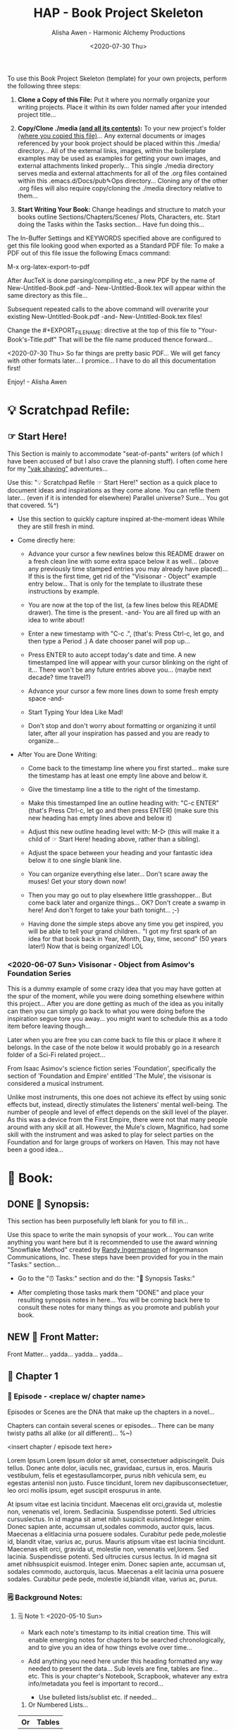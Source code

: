 #+TITLE: HAP - Book Project Skeleton
#+AUTHOR: Alisha Awen - Harmonic Alchemy Productions
#+EMAIL: Siren1@disroot.org
#+DATE: <2020-07-30 Thu>
#+CATEGORY: book-templates
#+STARTUP: overview
#+STARTUP: indent
#+STARTUP: align
#+STARTUP: inlineimages
#+DESCRIPTION: HAP - Bare Bones Skeleton with generic basics already done for.  Great for Authors to use when starting a new book project from scratch...
#+EXPORT_FILE_NAME: New-Untitled-Book.pdf
#+OPTIONS: inline:nil
#+OPTIONS: tasks:nil
#+OPTIONS: tags:nil
#+KEYWORDS:

:README:
To use this Book Project Skeleton (template) for your own projects, perform the following three steps:

1. *Clone a Copy of this File:* Put it where you normally organize your writing projects.  Place it within its own folder named after your intended project title...

2. *Copy/Clone ./media _(and all its contents)_:* To your new project's folder _(where you copied this file)_...  Any external documents or images referenced by your book project should be placed within this ./media/ directory... All of the external links, images, within the boilerplate examples may be used as examples for getting your own images, and external attachments linked properly...  This single ./media directory serves media and external attachments for all of the .org files contained within this .emacs.d/Docs/pub✎Ops directory... Cloning any of the other .org files will also require copy/cloning the ./media directory relative to them...

3. *Start Writing Your Book:*  Change headings and structure to match your books outline Sections/Chapters/Scenes/ Plots, Characters, etc. Start doing the Tasks within the Tasks section... Have fun doing this...

The In-Buffer Settings and KEYWORDS specified above are configured to get this file looking good when exported as a Standard PDF file:  To make a PDF out of this file issue the following Emacs command:

     M-x org-latex-export-to-pdf

After AucTeX is done parsing/compiling etc., a new PDF by the name of New-Untitled-Book.pdf -and- New-Untitled-Book.tex will appear within the same directory as this file...  

Subsequent repeated calls to the above command will overwrite your existing New-Untitled-Book.pdf -and- New-Untitled-Book.tex files! 

Change the #+EXPORT_FILE_NAME: directive at the top of this file to "Your-Book's-Title.pdf" That will be the file name produced thence forward...

<2020-07-30 Thu> So far things are pretty basic PDF... We will get fancy with other formats later... I promice... I have to do all this documentation first!

Enjoy! - Alisha Awen
:END:

* 💡 Scratchpad Refile:
** ☞ Start Here!

:README:
This Section is mainly to accommodate "seat-of-pants" writers (of which I have been accused of but I also crave the planning stuff).  I often come here for my [[https://projects.csail.mit.edu/gsb/old-archive/gsb-archive/gsb2000-02-11.html]["yak shaving"]] adventures...

Use this: "💡 Scratchpad Refile ☞ Start Here!" section as a quick place to document ideas and inspirations as they come alone.  You can refile them later... (even if it is intended for elsewhere) Parallel universe? Sure... You got that covered. %^)

- Use this section to quickly capture inspired at-the-moment ideas While they are still fresh in mind.

- Come directly here:

  + Advance your cursor a few newlines below this README drawer on a fresh clean line with some extra space below it as well... (above any previously time stamped entries you may already have placed)... If this is the first time, get rid of the "Visisonar - Object" example entry below... That is only for the template to illustrate these instructions by example.

  + You are now at the top of the list, (a few lines below this README drawer). The time is the present. -and- You are all fired up with an idea to write about!

  + Enter a new timestamp with "C-c .", (that's: Press Ctrl-c, let go, and then type a Period .)  A date chooser panel will pop up...

  + Press ENTER to auto accept today's date and time.  A new timestamped line will appear with your cursor blinking on the right of it... There won't be any future entries above you... (maybe next decade? time travel?)

  + Advance your cursor a few more lines down to some fresh empty space -and- 

  + Start Typing Your Idea Like Mad! 

  + Don't stop and don't worry about formatting or organizing it until later, after all your inspiration has passed and you are ready to organize...

- After You are Done Writing:

  + Come back to the timestamp line where you first started... make sure the timestamp has at least one empty line above and below it.

  + Give the timestamp line a title to the right of the timestamp.

  + Make this timestamped line an outline heading with: "C-c ENTER" (that's Press Ctrl-c, let go and then press ENTER)
     (make sure this new heading has empty lines above and below it)

  + Adjust this new outline heading level with: M-▷ (this will make it a child of ☞ Start Here! heading above, rather than a sibling).

  + Adjust the space between your heading and your fantastic idea below it to one single blank line.

  + You can organize everything else later...  Don't scare away the muses! Get your story down now!

  + Then you may go out to play elsewhere little grasshopper... But come back later and organize things... OK? Don't create a swamp in here! And don't forget to take your bath tonight... ;-) 

  + Having done the simple steps above any time you get inspired, you will be able to tell your grand children.. "I got my first spark of an idea for that book back in Year, Month, Day, time, second" (50 years later!) Now that is being organized! LOL
:END:

*** <2020-06-07 Sun> Visisonar - Object from Asimov's Foundation Series

:README:
This is a dummy example of some crazy idea that you may have gotten at the spur of the moment, while you were doing something elsewhere within this project...  After you are done getting as much of the idea as you initally can then you can simply go back to what you were doing before the inspiration segue tore you away... you might want to schedule this as a todo item before leaving though...

Later when you are free you can come back to file this or place it where it belongs.  In the case of the note below it would probably go in a research folder of a Sci-Fi related project...
:END:

From Isaac Asimov's science fiction series 'Foundation', specifically the section of 'Foundation and Empire' entitled 'The Mule', the visisonar is considered a musical instrument.

Unlike most instruments, this one does not achieve its effect by using sonic effects but, instead, directly stimulates the listeners' mental well-being. The number of people and level of effect depends on the skill level of the player. As this was a device from the First Empire, there were not that many people around with any skill at all. However, the Mule's clown, Magnifico, had some skill with the instrument and was asked to play for select parties on the Foundation and for large groups of workers on Haven. This may not have been a good idea...
* 📖 Book:
** DONE 📃 Synopsis:
CLOSED: [2020-07-02 Thu 18:11]
:LOGBOOK:
- State "DONE"       from "ACTIVE"     [2020-07-02 Thu 18:11]
:END:

:README:
This section has been purposefully left blank for you to fill in...

Use this space to write the main synopsis of your work... You can write anything you want here but it is recommended to use the award winning "Snowflake Method" created by [[https://www.advancedfictionwriting.com/][Randy Ingermanson]] of Ingermanson Communications, Inc.  These steps have been provided for you in the main "Tasks:" section...

- Go to the "⏰ Tasks:" section and do the: "📃 Synopsis Tasks:"


- After completing those tasks mark them "DONE" and place your resulting synopsis notes in here... You will be coming back here to consult these notes for many things as you promote and publish your book.
:END:
** NEW 📃 Front Matter:

Front Matter... yadda... yadda... yadda...

** 🔖 Chapter 1

*** 📄 Episode - <replace w/ chapter name>
:README:
Episodes or Scenes are the DNA that make up the chapters in a novel...  

Chapters can contain several scenes or episodes... There can be many twisty paths all alike (or all different)... %~)
:END:

# Begin Chapter:

<insert chapter / episode text here>

Lorem Ipsum Lorem Ipsum dolor sit amet, consectetuer adipiscingelit. Duis tellus. Donec ante dolor, iaculis nec, gravidaac, cursus in, eros. Mauris vestibulum, felis et egestasullamcorper, purus nibh vehicula sem, eu egestas antenisl non justo. Fusce tincidunt, lorem nev dapibusconsectetuer, leo orci mollis ipsum, eget suscipit erospurus in ante. 

At ipsum vitae est lacinia tincidunt. Maecenas elit orci,gravida ut, molestie non, venenatis vel, lorem. Sedlacinia. Suspendisse potenti. Sed ultricies cursuslectus. In id magna sit amet nibh suspicit euismod.Integer enim. Donec sapien ante, accumsan ut,sodales commodo, auctor quis, lacus. Maecenas a elitlacinia urna posuere sodales. Curabitur pede pede,molestie id, blandit vitae, varius ac, purus. Mauris atipsum vitae est lacinia tincidunt. Maecenas elit orci, gravida ut, molestie non, venenatis vel,lorem. Sed lacinia. Suspendisse potenti. Sed ultrucies cursus lectus. In id magna sit amet nibhsuspicit euismod. Integer enim. Donec sapien ante, accumsan ut, sodales commodo, auctorquis, lacus. Maecenas a elit lacinia urna posuere sodales. Curabitur pede pede, molestie id,blandit vitae, varius ac, purus.

# End of Chapter:

*** 🗒 Background Notes:

**** 🗒 Note 1: <2020-05-10 Sun>

+ Mark each note's timestamp to its initial creation time. This will enable emerging notes for chapters to be searched chronologically, and to give you an idea of how things evolve over time...

+ Add anything you need here under this heading formatted any way needed to present the data... Sub levels are fine, tables are fine... etc.  This is your chapter's Notebook, Scrapbook, whatever any extra info/metadata you feel is important to record...

  + Use bulleted lists/sublist etc. if needed...

1. Or Numbered Lists...

|----+--------|
| Or | Tables |
|----+--------|
|  1 |    2.3 |
|----+--------|

Do any or all the above to help get the concepts and images of your book clear in mind...

**** 🗒 Note 2: <2020-05-10 Sun>

Each new note needs to get its own heading and initial timestamp...

****** Quid Novi?

Quid Novi? Lorem Ipsum dolor sit amet,consectetur adipisicing elit, sed doeiusmod tempor incididunt ut laboreet dolore magna aliqua. Ut enim adminim veniam, quis nostrudexercitation ullamco laboris nisi utaliquip ex ea commodo consequat.Duis aute irure dolor inreprehenderit in coluptate velit essecillum dolore eu fugiat nulla pariatur.Excepteur sint occaecat cupidatatnon proident, sunt in culpa quiofficia deserunt mollit anim id estlaborum.

**** 🗒 Phasellus orci: <2020-05-10 Sun>

Etiam tempor elit auctor magna. Nullam nibh velit, vestibulum ut, eleifend non, pulvinar eget, enim. Classaptent taciti sociosqu ad litora torquent per conubia nostra, per inceptos hymenaeos. Integer velit mauris, convallis acongue sed, placerat id, odio. Etiam venenatis tortor sed lectus. Nulla non orci. In egestas porttitor quam. Duis nec diameget nibh mattis tempus. Curabitus accumsan pede id odio. Nunc vitae libero. Aenean condimentum diam et turpis.Vestibulum non risus. Ut consectetuer gravida elit. Aenean est nunc, varius sed, alquam eu, feugiat sit amet, metus. Sedvenenatis odio id eros.

|----------+-----------+-----------+-----------+-------------------|
| Inceptos | Venenatis | Convallis | Curabitus | Nunc vitae libero |
|----------+-----------+-----------+-----------+-------------------|
| test 1   | test 2    | test 3    | test 4    | test 5            |
|----------+-----------+-----------+-----------+-------------------|

Yadda, yadda, yadda. etc...



** 🔖 Chapter 2

*** 📄 Episode - <replace w/ chapter name>
:README:
Episodes or Scenes are the DNA that make up the chapters in a novel...  

Chapters can contain several scenes or episodes... There can be many twisty paths all alike (or all different)... %~)
:END:

# Begin Chapter:

<insert chapter / episode text here>

Lorem Ipsum Lorem Ipsum dolor sit amet, consectetuer adipiscingelit. Duis tellus. Donec ante dolor, iaculis nec, gravidaac, cursus in, eros. Mauris vestibulum, felis et egestasullamcorper, purus nibh vehicula sem, eu egestas antenisl non justo. Fusce tincidunt, lorem nev dapibusconsectetuer, leo orci mollis ipsum, eget suscipit erospurus in ante. 

At ipsum vitae est lacinia tincidunt. Maecenas elit orci,gravida ut, molestie non, venenatis vel, lorem. Sedlacinia. Suspendisse potenti. Sed ultricies cursuslectus. In id magna sit amet nibh suspicit euismod.Integer enim. Donec sapien ante, accumsan ut,sodales commodo, auctor quis, lacus. Maecenas a elitlacinia urna posuere sodales. Curabitur pede pede,molestie id, blandit vitae, varius ac, purus. Mauris atipsum vitae est lacinia tincidunt. Maecenas elit orci, gravida ut, molestie non, venenatis vel,lorem. Sed lacinia. Suspendisse potenti. Sed ultrucies cursus lectus. In id magna sit amet nibhsuspicit euismod. Integer enim. Donec sapien ante, accumsan ut, sodales commodo, auctorquis, lacus. Maecenas a elit lacinia urna posuere sodales. Curabitur pede pede, molestie id,blandit vitae, varius ac, purus.

# End of Chapter:

*** 🗒 Background Notes:

**** 🗒 Note 1: <2020-05-10 Sun>

+ Mark each note's timestamp to its initial creation time. This will enable emerging notes for chapters to be searched chronologically, and to give you an idea of how things evolve over time...

+ Add anything you need here under this heading formatted any way needed to present the data... Sub levels are fine, tables are fine... etc.  This is your chapter's Notebook, Scrapbook, whatever any extra info/metadata you feel is important to record...

  + Use bulleted lists/sublist etc. if needed...

1. Or Numbered Lists...

|----+--------|
| Or | Tables |
|----+--------|
|  1 |    2.3 |
|----+--------|

Do any or all the above to help get the concepts and images of your book clear in mind...

**** 🗒 Note 2: <2020-05-10 Sun>

Each new note needs to get its own heading and initial timestamp...

****** Quid Novi?

Quid Novi? Lorem Ipsum dolor sit amet,consectetur adipisicing elit, sed doeiusmod tempor incididunt ut laboreet dolore magna aliqua. Ut enim adminim veniam, quis nostrudexercitation ullamco laboris nisi utaliquip ex ea commodo consequat.Duis aute irure dolor inreprehenderit in coluptate velit essecillum dolore eu fugiat nulla pariatur.Excepteur sint occaecat cupidatatnon proident, sunt in culpa quiofficia deserunt mollit anim id estlaborum.

**** 🗒 Phasellus orci: <2020-05-10 Sun>

Etiam tempor elit auctor magna. Nullam nibh velit, vestibulum ut, eleifend non, pulvinar eget, enim. Classaptent taciti sociosqu ad litora torquent per conubia nostra, per inceptos hymenaeos. Integer velit mauris, convallis acongue sed, placerat id, odio. Etiam venenatis tortor sed lectus. Nulla non orci. In egestas porttitor quam. Duis nec diameget nibh mattis tempus. Curabitus accumsan pede id odio. Nunc vitae libero. Aenean condimentum diam et turpis.Vestibulum non risus. Ut consectetuer gravida elit. Aenean est nunc, varius sed, alquam eu, feugiat sit amet, metus. Sedvenenatis odio id eros.

|----------+-----------+-----------+-----------+-------------------|
| Inceptos | Venenatis | Convallis | Curabitus | Nunc vitae libero |
|----------+-----------+-----------+-----------+-------------------|
| test 1   | test 2    | test 3    | test 4    | test 5            |
|----------+-----------+-----------+-----------+-------------------|

Yadda, yadda, yadda. etc...



** 🔖 Chapter 3

*** 📄 Episode - <replace w/ chapter name>
:README:
Episodes or Scenes are the DNA that make up the chapters in a novel...  

Chapters can contain several scenes or episodes... There can be many twisty paths all alike (or all different)... %~)
:END:

# Begin Chapter:

<insert chapter / episode text here>

Lorem Ipsum Lorem Ipsum dolor sit amet, consectetuer adipiscingelit. Duis tellus. Donec ante dolor, iaculis nec, gravidaac, cursus in, eros. Mauris vestibulum, felis et egestasullamcorper, purus nibh vehicula sem, eu egestas antenisl non justo. Fusce tincidunt, lorem nev dapibusconsectetuer, leo orci mollis ipsum, eget suscipit erospurus in ante. 

At ipsum vitae est lacinia tincidunt. Maecenas elit orci,gravida ut, molestie non, venenatis vel, lorem. Sedlacinia. Suspendisse potenti. Sed ultricies cursuslectus. In id magna sit amet nibh suspicit euismod.Integer enim. Donec sapien ante, accumsan ut,sodales commodo, auctor quis, lacus. Maecenas a elitlacinia urna posuere sodales. Curabitur pede pede,molestie id, blandit vitae, varius ac, purus. Mauris atipsum vitae est lacinia tincidunt. Maecenas elit orci, gravida ut, molestie non, venenatis vel,lorem. Sed lacinia. Suspendisse potenti. Sed ultrucies cursus lectus. In id magna sit amet nibhsuspicit euismod. Integer enim. Donec sapien ante, accumsan ut, sodales commodo, auctorquis, lacus. Maecenas a elit lacinia urna posuere sodales. Curabitur pede pede, molestie id,blandit vitae, varius ac, purus.

# End of Chapter:

*** 🗒 Background Notes:

**** 🗒 Note 1: <2020-05-10 Sun>

+ Mark each note's timestamp to its initial creation time. This will enable emerging notes for chapters to be searched chronologically, and to give you an idea of how things evolve over time...

+ Add anything you need here under this heading formatted any way needed to present the data... Sub levels are fine, tables are fine... etc.  This is your chapter's Notebook, Scrapbook, whatever any extra info/metadata you feel is important to record...

  + Use bulleted lists/sublist etc. if needed...

1. Or Numbered Lists...

|----+--------|
| Or | Tables |
|----+--------|
|  1 |    2.3 |
|----+--------|

Do any or all the above to help get the concepts and images of your book clear in mind...

**** 🗒 Note 2: <2020-05-10 Sun>

Each new note needs to get its own heading and initial timestamp...

****** Quid Novi?

Quid Novi? Lorem Ipsum dolor sit amet,consectetur adipisicing elit, sed doeiusmod tempor incididunt ut laboreet dolore magna aliqua. Ut enim adminim veniam, quis nostrudexercitation ullamco laboris nisi utaliquip ex ea commodo consequat.Duis aute irure dolor inreprehenderit in coluptate velit essecillum dolore eu fugiat nulla pariatur.Excepteur sint occaecat cupidatatnon proident, sunt in culpa quiofficia deserunt mollit anim id estlaborum.

**** 🗒 Phasellus orci: <2020-05-10 Sun>

Etiam tempor elit auctor magna. Nullam nibh velit, vestibulum ut, eleifend non, pulvinar eget, enim. Classaptent taciti sociosqu ad litora torquent per conubia nostra, per inceptos hymenaeos. Integer velit mauris, convallis acongue sed, placerat id, odio. Etiam venenatis tortor sed lectus. Nulla non orci. In egestas porttitor quam. Duis nec diameget nibh mattis tempus. Curabitus accumsan pede id odio. Nunc vitae libero. Aenean condimentum diam et turpis.Vestibulum non risus. Ut consectetuer gravida elit. Aenean est nunc, varius sed, alquam eu, feugiat sit amet, metus. Sedvenenatis odio id eros.

|----------+-----------+-----------+-----------+-------------------|
| Inceptos | Venenatis | Convallis | Curabitus | Nunc vitae libero |
|----------+-----------+-----------+-----------+-------------------|
| test 1   | test 2    | test 3    | test 4    | test 5            |
|----------+-----------+-----------+-----------+-------------------|

Yadda, yadda, yadda. etc...



** 📒 Back Story Plots:

*** Plot Example One:

Note: This is an example of a back story plot related to your book... Write it down in the rough here and then later you can develop it further if needed.

*** Plot Example Two:

Note: This is an example of a back story plot related to your book... Write it down in the rough here and then later you can develop it further if needed.

*** Add more Plots like this:

Note: This is an example of a back story plot related to your book... Write it down in the rough here and then later you can develop it further if needed.

** 🗡 Chapter Plot Summaries:

Gather all the plot ideas that have been building over the years and put them in here... then you can decide how and when to present them within the unfolding story.

*** Chapter # Plots

In this chapter we are dealing with  yadda yadda yadda which must be resolved with yadda yadda yadda.

*** Chapter # Plots

In this chapter we are dealing with  yadda yadda yadda which must be resolved with yadda yadda yadda.

*** Chapter # Plots

In this chapter we are dealing with  yadda yadda yadda which must be resolved with yadda yadda yadda.
* 📒 Research:
** 💡 New Episode Ideas:
** 👤 Characters:
** DONE 🗡 Plots:
CLOSED: [2020-07-01 Wed 14:30]
:LOGBOOK:
- State "DONE"       from              [2020-07-01 Wed 14:30]
:END:

:README:
- Use this space to add plot information as it develops within your book.

- First time only... Initially: Copy/Clone the "Back Story Plots" and "Chapter Plot Summaries" outline headings (and all of their contents) from the "Templates:" section as outline sub-headings here to be repurposed for actual work...

- After the two outline headings above have been copy/cloned as a sub headings here under this "Plots:" parent section, you will have three example sub-headings to re-use with your specifics below... After that you can go back to your Templates section to copy/clone one or more individual "Back Story Plot Example" outline headings to re-purpose and add to your existing list...

- It's a good idea to keep things organized (based on evolving existing and new emerging events within your book). The following tips will help you:

    + Keep your outline sub-headings timestamped below.

    + Keep track of your plot summaries by adding "GTD TODO" keywords.

    + Prioritize the plot summaries as well if needed.

The above will help you get better organized about how your book is developing, what areas need the most work, etc.  Most importantly, this will help prevent you from making any grave mistakes causing any contradictions within your story later... (unless that was your intention "Alfred Hitchcock")... In any case you will be better informed by keeping all your plot tasks here where you can see them and resolve them quickly...
:END:
**  👥 Groups - Factions:
** 🌐 Locations - Worlds:
** 🎪 Major Events:
** 🏞 Scenes:
** ❝ Quotations:
** 🖍 Styles:
* ACTIVE ⏰ Tasks:
:LOGBOOK:
- State "ACTIVE"     from "DONE"       [2020-07-02 Thu 17:36]
- State "DONE"       from "ACTIVE"     [2020-07-01 Wed 14:36]
- State "ACTIVE"     from "DONE"       [2020-07-01 Wed 11:00]
- State "DONE"       from              [2020-06-30 Tue 05:46]
:END:

:README:
- Use this space to add time stamped Tasks below for any pourpose you may need...

- To create a time stamped task entry, use key command:

   + "C-c ."

   + Make your new entry an outline sub-heading of this project's general "Tasks:" section heading above (or optionally you could create another more specific Tasks: section wherever else you may need a collection of task entries...

- Keep your Tasks in Decending Chronological Order.
   (i.e., put your newest tasks on top)

- The three provided tasks below are important first steps to take when first starting a novel.  They are based on the "Snowflake Method" by Randy Ingermanson. 

- These tasks should be started as soon as you create a new project using this HAP-Book-Project-Skeleton... 

- It is hoped that this process will give you a faster, efficient, organized "bootstrapped" head start and teach some guidance about how to properly organize and write your books with a clearer mind, inspired outlook, and renewed motivation...
:END:

*** DONE 📃 Synopsis Tasks:
CLOSED: [2020-07-04 Sat 15:58]
:LOGBOOK:
- State "DONE"       from "ACTIVE"     [2020-07-04 Sat 15:58]
- State "ACTIVE"     from "DONE"       [2020-07-02 Thu 17:36]
- State "DONE"       from "NEXT"       [2020-06-20 Sat 17:19]
:END:

:README:
The Synopsis Tasks below are based on The Award winning Snowflake Method created by [[https://www.advancedfictionwriting.com/][Randy Ingermanson]] of Ingermanson Communications, Inc. You could write anything you want for a synopsis, but it is recommended to use the steps below first before doing any other writing!  This advise comes from many highly acclaimed master authors! (including Mark Twain himself!)
:END:

**** DONE Important Before you start!
CLOSED: [2020-07-02 Thu 17:40]
:LOGBOOK:
- State "DONE"       from "ACTIVE"     [2020-07-02 Thu 17:40]
:END:

NOTE: Before you start you need to answer the following questions:

- What is your main category or genera? ______________...

- You write within this genera because? ______________...

- Readers will be attracted to and enjoy your stories because? _____________________...

After completing above, follow the steps below... 

when you are done with these Synopsis tasks, you will have completed half the battle of writing your novel! The other half is getting to know your characters... Plots and chapters will flow from that effortlessly...

**** DONE Step One - Write a Single Sentence Summary:
CLOSED: [2020-07-03 Fri 19:44]
:LOGBOOK:
- State "DONE"       from "ACTIVE"     [2020-07-03 Fri 19:44]
- State "NEW"        from "DONE"       [2020-07-02 Thu 17:37]
- State "DONE"       from "ACTIVE"     [2020-05-25 Mon 10:04]
- State "ACTIVE"     from "DONE"       [2020-05-24 Sun 22:23]
:END:

Take an hour and write a one-sentence summary of your novel:   
   
Something like this:

    "A gourmet chef from Boston acedentally falls into a parallel world, almost destroyed by an arch enemy he did not even know he had, then he discovers he is immortal and meets-re-discovers his ancient soul mate of eons. Together they save the universe after all else fails!"

OK I know... I cheated. The second sentence is a stinger. It needs to stand alone... I often buck the rules... lol

The sentence you end up writing above will serve you forever as a ten-second selling tool. This exercise defines the big picture illustrated by the first simple triangle in the snowflake diagram (as explained to Goldilocks and classmates by Baby Bear in chapter 4 of Randy Ingermanson's book: "How to Write a Novel Using the Snowflake Method"

Within that same chapter, Baby Bear also pointed out this important fact to keep in mind:

(illustrated "Radio Drama" style" just for fun, Because we can!)

#+BEGIN_SRC fountain

            A screenplay adaptation of an excerpt of dialog witin chapter 4 of:
                   "How to Write a Novel Using the Snowflake Method"
                                by: Randy Ingermanson

# Somewhere in the middle of Scene One:

INT. (BABY BEAR'S CLASSROOM - DAY)

_1. SOUND [CREAKING & THUD OF TABLE AS BABY BEAR JUMPS UP ON TOP]_

2.

BABY BEAR
(RECOVERING BALANCE, GRUNT, DEEP ENHALE)
    
This is important, you novelists!
   
You're going to get lots of advice on how to write a novel.  
    
But that's all it is. Advice. If you don't like that advice, 
    
if it doesn't work for you, then ignore it.  
    
If it does work for you, then run with it.

#+END_SRC

I agree... Don't let anybody steer you away from your muses! But at the same time don't ignore the basics!

This synopsis stuff is basic to the bone! It is universal... We cannot buck it!  It's based on human nature... Your sentence above, will serve as a pitch during normal conversations (to see if there is any interest)...

Memorize "your line" to the point that you can say it in your sleep! Turn it into a "slogan" (hopefully a "meme" if you are the lucky type). Your goal is that others will remember and be able to easily tell all their friends (word for word). Networking is the key! You can't do it alone... (songs are also great help) (cartoons and songs are killer!) Social networks open you up to sky limit possibilities!

Lead with your story line when opening a dialog with a total stranger or even your mother. Remain silent after that... Wait to see if there is interest before diving deeper... That and your good body language "posture" will take care of everything...

Important! Closing rules of sales dictate the law of attraction always applies.. Pushing yields negative results... If you push people, they push back.  If you run away from people, they chase you... To eat, or to be eaten... That's what it all comes down to. lol Wait to see if there is interest, if not, move on... If yes, do the next step...

When you later write your book proposal, this sentence should appear very early in the proposal. It's the hook that will sell your book to your editor, to your committee, to the sales force, to bookstore owners, and ultimately to readers. So make the best one you can!

****** Here are some tips:

- Shorter is better. Try for fewer than 15 words.

- No character names, please! Better to say "a handicapped trapeze artist" than "Jane Doe".

- Tie together the big picture and the personal picture. Which character has the most to lose in this story? Now tell me what he or she wants to win.

- Read the one-line blurbs on the New York Times Bestseller list to learn how to do this. Writing a one-sentence description is an art form. If you become a master at this marketing firms will want you madly!

- Check out [[yt:feD-dImM4a8][LEGO Star Wars: The Last Jedi in 60 Seconds]] (and other 60 second movies like it) for a completely different audio/visual parallel to this literary concept...

**** DONE Step Two - Expand Summary to Paragraph
CLOSED: [2020-07-04 Sat 15:31]
:LOGBOOK:
- State "DONE"       from "NEW"        [2020-07-04 Sat 15:31]
- State "NEW"        from "DONE"       [2020-07-02 Thu 17:38]
- State "DONE"       from "ACTIVE"     [2020-05-25 Mon 10:21]
:END:

Take another hour and expand your sentence from step one into a full paragraph describing the story setup, major disasters, and ending of the novel.

This step defines the second stage of the snowflake model... as illustrated by further trisections of the triangle producing the snowflake diagram (as explained to Goldilocks and classmates by Baby Bear in chapter 5, "The Importance of being Disastrous" in Randy Ingermanson's book: "How to Write a Novel Using the Snowflake Method"

For this step, visualize the story as having "three disasters plus an ending". Each of the disasters takes a quarter of the book to develop and the ending takes the final quarter. 

No one claims this to be an absolute ideal structure, but it's the one that Randy Ingermanson uses, and it has a strong basis in psychology.

If you believe in the Three-Act structure, then:

- The first disaster would correspond to the end of Act 1.

- The second disaster would be the mid-point of Act 2.

- The third disaster would come at the end of Act 2, and force Act 3,

- Act 4 wraps everything up.

***** Make 5 Sentences:

1. Exposition: 

   This sentence's purpose is to paint the story setting, backdrop and mention leading characters within a descriptive role... The mood is set here briefly, dripping with consentrated visions of expectation!

2. Act One - First Disaster Summary:

   The first disaster emerges out of circumstance. This is the key event that motivates our lead character (hero) to find a remedy.  This disaster must hit home to our readers as well, inspiring them along side our hero as faithful evangelists... 

3. First Half of Act Two - Second Disaster Summary:

   The second disaster is the result of our budding hero's attempt to "fix things" after the first disaster in Act One. But things keep getting worse, not better.  As a result, our hero experiences an epiphany, realizing the errors of her ways, and resolves to do things the correct way from that moment on... (the music changes, new hope emerges)

4. Second Half of Act Two - Third Disaster & Standoff Summary:

   The last half of Act 2 is the standoff between your hero and villain or obstacle... Here is where your hero's new resolve to doing the right thing begins to pay off.  However this act ends with the third disaster...  Act 3 will determine the final outcome.

5. Act 3 Summary: (conclusion)

   This is where it all previous conflicts are finally resolved, one way or the other... Whether or not the lead character (hero) whatever succeeds or fails.  The story once resolved ends as a comedy, tragedy, or mellowdrama.  you decide on that...

***** Using Your One-Paragraph Summary:

You will be using this paragraph in your proposals. It is only for your agents etc.  Not for your readers who need to be kept in the dark about how the story develops before reading the book! Spoilers!

However, Some of this paragraph (written with parts pourposefully left out or with questions put in place) may end up back-cover copy for your book's promotion.

**** DONE Step Three - Expand Paragraph to Synopsis:
CLOSED: [2020-07-04 Sat 15:54]
:LOGBOOK:
- State "DONE"       from "NEW"        [2020-07-04 Sat 15:54]
- State "NEW"        from "DONE"       [2020-07-02 Thu 17:38]
- State "DONE"       from "ACTIVE"     [2020-06-08 Mon 11:36]
:END:

Take several hours and expand each sentence of your summary paragraph into a full paragraph. All but the last paragraph should end in a disaster. The final paragraph is the final conclusion to those disasters bringing your book to a close.

You can employ the snowflake method at finer levels here... Breaking each paragraph into mini disasters or turning points within the main disaster, etc.

By this stage, you should have a good idea of the large-scale structure of your novel, and you have only spent a day or two, or at most, a week or two, but all that time will not have been wasted! You will now have a good idea if there are problems with your story. This is good knowledge to have now, rather than after investing 500 hours in a rambling first draft.

At the end of this exercise, you will have a nice one-page skeleton of your novel. It's fine if your skeleton does not fit all on one single-spaced page as long as it does not go beyond that... 

Your process now is to grow these ideas as chapters of your story. You are expanding the conflict. You have a synopsis suitable for a proposal, and you are well on your way to doing extended promotion...
*** ACTIVE 👤 Character Tasks:
:LOGBOOK:
- State "ACTIVE"     from "DONE"       [2020-07-04 Sat 15:59]
- State "DONE"       from "ACTIVE"     [2020-07-01 Wed 11:17]
- State "ACTIVE"     from "DONE"       [2020-07-01 Wed 10:59]
- State "DONE"       from "NEW"        [2020-06-30 Tue 05:38]
:END:

:README:
Some of these Character tasks are based on the Snowflake Method as outlined in Randy Ingermanson's book: [[https://www.advancedfictionwriting.com/articles/snowflake-method/]["How to Write a Novel Using the Snowflake Method"]].  Other tasks are based on concepts outlined within the book: [[https://www.kmweiland.com/wp-content/uploads/crafting-unforgettable-characters.pdf]["Crafting Unforgettable Characters" by; K.M. Weiland]]... The second book is a free download from: [[https://www.kmweiland.com/][K.M. Weilands Website]] where you can find other great books and writers resources... 

Much of what you will be filling in below is based on the above two books but no more instruction is given here as to the why or how... Only the dry forms are included here to make it convenient for you to complete this process...  You are strongly encouraged to purchase and read the above two books so that you will have a deeper understanding while you do this process...

The tasks within this section will be used to produce a *"Character Bible"* for each character in your story.

A character bible is the private lifetime personell file of that character...  Containing scrapbook items of importance throughout the character's life...  There is a new TV show on Amazon called: "Hanna" where this concept has been illustrated perfectly! In this CIA black ops thriller, Babies DNA are enhanced with wolf genes to make them grow up into super soldiers...  When they get deployed (looking as normal youths in high school, they each get a scrap-book containing all of their *"character's"* vital details.  There are pictures of family, best friends, past events, etc.  Their photo is on the front cover...

All of it is fake, but as these secret CIA teens carry out roll play _(within their fake role as normal high school students)_, they begin to believe more and more that they actually "are" who their profiles say they are and not trained CIA agents anymore!  This TV series illustrates the power of getting immersed emphatically with your characters!
:END:

**** ACTIVE 📒 Create Character Bible for Each Character:

***** DONE 📒 Prepare Character Summary Sheet:
CLOSED: [2020-07-07 Tue 15:31]
:LOGBOOK:
- State "DONE"       from "ACTIVE"     [2020-07-07 Tue 15:31]
:END:

Take an hour to produce the following summary sheet.  This sheet will provide all the vital essentials for this character for easy reference later... This sheet will show up in the beginning of the "Character Bible" binder.

|                   |                                                          |
|-------------------+----------------------------------------------------------|
| *Name:*             |                                                          |
|                   |                                                          |
|-------------------+----------------------------------------------------------|
| *Role:*             | (hero, heroine, villain, mentor, sidekick, friend, etc.) |
|                   |                                                          |
|-------------------+----------------------------------------------------------|
| *Goal:*             |                                                          |
|                   |                                                          |
|-------------------+----------------------------------------------------------|
| *Ambition:*         |                                                          |
|                   |                                                          |
|-------------------+----------------------------------------------------------|
| *Values:*           |                                                          |
|                   |                                                          |
|-------------------+----------------------------------------------------------|
| *Attracted To:*     |                                                          |
|                   |                                                          |
|-------------------+----------------------------------------------------------|
| *Empathetic With:*  |                                                          |
|                   |                                                          |
|-------------------+----------------------------------------------------------|
| *Has Vendetta For:* |                                                          |
|                   |                                                          |
|-------------------+----------------------------------------------------------|
| *Fears:*            |                                                          |
|                   |                                                          |
|-------------------+----------------------------------------------------------|
| *Conflicts:*        |                                                          |
|                   |                                                          |
|-------------------+----------------------------------------------------------|
| *Epiphany:*         |                                                          |
|                   |                                                          |
|-------------------+----------------------------------------------------------|


***** DONE 👤 Detailed Character Interview:
CLOSED: [2020-07-07 Tue 21:58]
:LOGBOOK:
- State "DONE"       from "ACTIVE"     [2020-07-07 Tue 21:58]
:END:

:README:
Perform a Detailed Character Interview.  This is best done as a "role play" exercise where you become "the character" who is having an interview with a doctor, or lawyer, or someone qualified to keep secrets confidential etc. Some of the information below would be provided via written examination... Other things would be done face to face... You will know the context when you get to those points...

Doing it this way will put you in the right emotional framework.  You will adopt this character's normal anxiety, expectations, assumptions, prejustice etc. You will end up feeling this character's impressions of the various questions on the forms, and you will feel this persons emotions and expectations going into a face to face interview... The results will be more authentic about the character and less, if anything at all about you the author...
:END:

****** *Name:*

Put full name here.  Names are important! If you name your character incorrectly based on your desired personality type you will get into trouble!  Names must match the personality! It makes a big difference... Do your names research... Unless of course you need that "Boy named Sue" effect...

****** *Background:*

******* Birth:
- Birthday:

- Place of Birth:

******* Parents:

- What was important to the character's parents?

******* Siblings:

<add information about siblings here>

******* Economic/Social Status Growing Up?

<info>

******* Ethnic Background:

<info>

******* Places Lived:

- Previous Places Lived:

- Current Address:

******* Education:

- Favourite Subject:

- Special Training:

******* Jobs:
- Salary:

******* Travel:

<info>

****** Friends:

- How do people view this character?

- Lives with:

- Fights with:

- Spends time with:

- Wishes to spend time with:

- Who depends on this character?

- Who does this character most admire?

****** Enemies:

<Add information about this characters enemies, etc.>

****** Dating, Marriage:

<Add information about this characters love life>

****** Children:

<Add information about this characters children>

****** Relationship with God:

<Add Information here>

****** Overall Outlook on Life:

- Self Like/love?

- Things this Character would like to Improve about their life:

- Personal Demons:

- Delusions, Denials:

- Optimistic or Pessimistic?

- Real or Feigned?

- Morality Level:

- Confidence Level:

****** How Character is Viewed by Others:

<Add Information here>

****** A Typical Day:

<Add Information here>

****** Physical Appearance:

+ Body Type:

+ Posture:
  
+ Head Shape:

+ Eyes:

+ Nose:

+ Mouth:

+ Hair:

+ Skin:

+ Tattoos/Piercings/Scars:

+ Voice:

+ What People Notice First:

+ Clothing:

+ How the Character Describes Themsel:

****** Health/Disabilities/Handicaps:

<Add information here>

****** Characteristics:
******* General:

+ Personality Type:

    (choleric, sanguine, phlegmatic, melancholy) 

+ Strongest Character Trait:

    (How can flip side of strong point be a weakness)

+ Weakest Character Trait:

+ Self Control:

+ Self Discipline:

+ what makes this person cry?

+ Fears:

+ Talents:

+ What People Like about this character:

******* Interests and Favorites:

- Political Leaning:

- Collections:

- Food, Drink:

- Music:

- Books:

- Movies:

- Sports, Recreation:

  + Did this character play in school?

- Colour:

- Best way to spend a weekend:

- A great gift for this person:

- Pets:

- Vehicles:

  + What large possessions does this person own?
     (car, home, furnishings, boat, etc.)

******* Typical Expressions:

- When Happy:

- When Angry:

- When Frustrated:

- When Sad:

******* Idiosyncrasies:

<Add information here>

******* Laughs or Jeers At:

<Add information here>

******* Ways to Cheer this Person Up:

<Add information here>

******* Ways to Annoy this Person:

<Add information here>

******* Hopes and Dreams:

- What are this character's life-long dreams?

- How do they see themselves accomplishing these dreams?

******* Greatest Success:

<Add information here>

******* Biggest Trauma:

<Add information here>

******* Most Embarrassing Thing:

<Add embarrassing story here>

******* What this Character Cares About the Most:

<Add most important cares in the world here>

******* Any Secrets?

- Does this character have a big secret?

- Are we allowed to know what that secret is on this private interview?

******* If Allowed to do One Thing and Succeed,  What is That?

<Add one thing to do to succeed here>

******* This is the kind of person who:

<put what they would do here>

******* The most loveable thing about this person:

<remark about the things you love the most about this character>

******* Why the Reader will Sympathize with this Character Immediately?

<put reasons here>

****** Ordinary or Extraordinary?:

- How is this Character is Ordinary or Extraordinary?

- Is this character's situation ordinary or extraordinary?

****** Core Need:

- List corresponding psychological evaluation: (delusions, obsessions, compulsions, addictions, denials, hysterical ailments, hypochondria, illnesses, behaviours harming the self, behaviours harming others, manias, and phobias):

****** Anecdote: (Defining Moment or Epiphany)

<Add information here>

****** History:

<Add history here>



***** ACTIVE 📃 Write Character Synopsis:

****** Write a One Sentence Character Summary:

Write a Short Character Synopsis in 3rd person for each character: 

(*Warning!* This is all about the character on a monologue, talking about themselves)

Each Character Synopsis is to be written in first person, (i.e., The character is talking about "themselves", telling the story from their individual point of view, life experiences, emotions, words, as opposed to how others may view them).

Our character is on a rant, talking all about herself..., always bringing the subject back to personal perspective and personal truths. Soap Box time!

******* Examples:

******** 📃 Huckleberry Finn (example character synopsis - replace name and content)

Hi! My name is Huckleberry Finn... you can call me "Huck" for short if you like...  Don't pay no attention to anything that famous man behind the curtain may have said about me... That man Samuel Langhorne Clemens, who calls himself Mark Twain... He may know some things about me but he ain't never walked in my shoes!  That's for sure!  Rich author riverboat caption and all... Let me tell you a few things he don't know about me!

For instance... Yadda yadda yadda...  Folks may call me a vagabond, but they don't know the truth of my story... If they knew about the time I had to... blah, blah, blah, ... They would change their minds and see me in a completely different light...  etc...

*(On and On... Huck goes on a personal rant all about himself!)*

******** 📃 Your Next Character Name Here: (add more character headings below until all are done)

Add your character's personal dialog in this space... Rename title above to your character's name...

**** NEW 👥 Major Characters Summary:

:README:
Write a one page synopsis (or 600 words) about the major characters in your story...
:END:

**** NEW 👥 Minor Characters Summary:

:README:
Write a half page synopsis (or 300 words) about the minor characters in your story...
:END:



* ACTIVE ⎘ Templates:

** DONE Introduction:
CLOSED: [2020-07-02 Thu 00:36]
:LOGBOOK:
- State "DONE"       from              [2020-07-02 Thu 00:36]
:END:

This section provides skeleton templates for use within your project(s).  Any sub heading under this parent "*Templates:"* group can be utilized by copy-pasting the collapsed heading into any of your existing project sections (i.e., making a clone anywhere you need to create a new section based on the template's structure)... 

Or... You could try mashing several cloned templates together to create a totally new project heading with a totally different structure... The intent of this is to save lots of time starting up a new custom writing project.  Lets see if it helps. :trollface:

** DONE Instructions:
CLOSED: [2020-07-02 Thu 00:37]
:LOGBOOK:
- State "DONE"       from              [2020-07-02 Thu 00:37]
:END:

- Choose one of the templates below and copy it (folded).  

- Paste the copied template as a new clone within your project's book, planning, or research section...  

- Change the name of your copied template to a specific title needed to fit in with your project's story-structure...  In the case of Logs or Tasks, you probably will keep those titles as they are universal... but you may wish to further qualify them by adding a prefixed category word.

** DONE ✎ Log:
CLOSED: [2020-06-29 Mon 23:14]
:LOGBOOK:
- State "DONE"       from              [2020-06-29 Mon 23:14]
:END:

:README:
- Use this space to add time stamped log note entries for any pourpose you may need...

- To create a time stamped entry, use key command:

   + "C-c ."

   + Make your new entry an outline sub-heading of a Log section heading (as above but, wherever else you may need a collection of log entries).

- Keep your Log Entries in Decending Chronological Order.
   (i.e., put your newest entries on top)

This serves as a replacement for my Scrivener planning Logs /(Currently implemented as markdown files outside of Scrivener)/... Each Org-based Writing project will have one or more of these logs right inside of it close to the things the logs are actually about...  No more fumbling and guessing which log was I useing for what? Now, not only can I find them, I can make them into tasks, TODOS, and prioritize them to boot! Consider this my new official general template for logs going forward... Onward we row mates... Over the log jam!
:END:

*** <2020-06-19 Fri> ✎ Example Log Entry:

Yadda, yadda, yadda...

** NEW 🗓 Editorial Calendar

Make an editorial Calendar for this project right here where it belongs!  You won't loose it! and you can access it quickly without having to search for it elsewhere. Org-Mode excels for this task!  Take advantage of its powerful scheduling, agenda, and filtering capabilities!

** DONE 👤 New Character
CLOSED: [2020-07-01 Wed 11:41]
:LOGBOOK:
- State "DONE"       from              [2020-07-01 Wed 11:41]
:END:

*** 💬 Profile:

**** Name, Rank, S/N:

|--------+----------------|
| Name:  | put name here  |
|--------+----------------|
| AKA:   | put alias here |
|--------+----------------|
| Title: | put title here |
|--------+----------------|
| Rank:  | put rank here  |
|--------+----------------|

**** Summary (Paragraph):  

:README:
Put a single paragraph summary of the character's storyline, motivation and description. Loosely based on what you will write from the snowflake steps.
:END:

**** Summary (Sentence):  

:README:
Put a single sentence summary of the character's storyline here.
:END:

**** Motivation

:README:
The character's motivation /(what does he/she want abstractly?)/
:END:

**** Goal

:README:
The character's goal (what does he/she want concretely?)
:END:

**** Conflict

:README:
The character's conflict (what prevents him/her from reaching this goal?)
:END:

**** Epiphany

:README:
The character's epiphany (what will he/she learn, how will he/she change?
:END:

**** Basics:

|-----+--------+---------+--------+--------+------------+-------------|
| Age | Gender | Species | Height | Hair   | Complexion | Nationality |
|-----+--------+---------+--------+--------+------------+-------------|
|     |        |         |        | color, |            |             |
|     |        |         |        | etc... |            |             |
|-----+--------+---------+--------+--------+------------+-------------|

|-----+------------+------+--------+------+------------+-----------|
| DOB | Birthplace | Race | Weight | Eyes | Handedness | Ethnicity |
|-----+------------+------+--------+------+------------+-----------|
|     |            |      |        |      | right      |           |
|     |            |      |        |      | left etc.  |           |
|-----+------------+------+--------+------+------------+-----------|

**** Family

|----------------+----------------------+----------+------------+------------+----------|
| Marital status | Spouse(s)/Partner(s) | Children | Bio Father | Bio Mother | Siblings |
|----------------+----------------------+----------+------------+------------+----------|
|                |                      |          |            |            |          |
|                |                      |          |            |            |          |
|----------------+----------------------+----------+------------+------------+----------|


**** Social

|-------------+------------------------+------------+---------------+------|
| Citizenship | Social status          | Job/career | Position/role | Rank |
|-------------+------------------------+------------+---------------+------|
|             | Fugitive, criminal,    |            |               |      |
|             | up-standing            |            |               |      |
|             | member of public, etc. |            |               |      |
|-------------+------------------------+------------+---------------+------|

**** Skills Etc.

|--------+---------+-----------------+-----------|
| Skills | Hobbies | Talents / Gifts | Languages |
|--------+---------+-----------------+-----------|
|        |         |                 |           |
|        |         |                 |           |
|--------+---------+-----------------+-----------|

**** Physical Attributes

:README:
The Character's Physical description.... 
:END:

**** Personality

:README:
The Character's Personality... yadda yadda yadda
:END:

***** Likes / Dislikes

:README:
The Character's Likes / dislikes, yadda yadda yadda...
:END:

**** Personal History

:README:
Character’s personal history. Yadda yadda yadda...
:END:

*** 📃 Character Synopsis:

:README:
- Add the Character Synopsis you wrote about this character in your project's main "Tasks:" section, which was a Snowflake Method step you completed if you are using this Project Skeleton the way it was designed to be used...

   + Each Character Synopsis has been written in first person, (i.e., from the character's own life experiences, emotions, words). This is about the character on a rant, talking all about herself, bringing the subject always back to personal perspective and personal truths... Soap Box time!
:END:


*** 🗒 Worksheet:

:README:
This is your scratch pad worksheet for loosely drafting up new characters before organizing all the information into a Character Profile and Character Synopsis... Free form in here... Let the muses take complete control in this space...
:END:
** DONE 👥 New Group or Faction
CLOSED: [2020-07-01 Wed 18:51]
:LOGBOOK:
- State "DONE"       from              [2020-07-01 Wed 18:51]
:END:
*** ⚛ Interstellar Nation <The Galactic Empire>

:README:
Definition:

- A Spacefaring kingdom, empire, country, etc (like Asimov's Galactic Empire, or the Romulan Empire etc.) This type of nation may extend out through a galactic cluster or quadrant, etc.
:END:

**** 📃 Summary:

:README:
This section is the executive summary (abstract) of a longer full story chapter within your book.  Stories like the Finnegan Series are fully invested on not one but many Interstellar Nations!  Your mileage may vary... %^)

You need to incorporate all the results of your research here in a similar way that Isaac Asimov wrote chapters undergoing many iterations over time about the Galactic Empire in his Foundation Series... 

This abstract, is a short historical and present summary only... It should include the major goals, motivations... who they’re at war with, etc. i.e., It should include the news headlines, and ledelines...  but not the full story... Results of your research below this summary should be as rich and detailed as you can make it... (but also indexed!)

The Ideas and Notes here were adapted from Droemar’s article “5 Tips: World-Building Template”.

http://droemar.deviantart.com/journal/5-Tips-World-Building-Template-224630229

Much more information can be obtained by visiting the above website!!!  

I learned about this Snowflake Idea several years ago when I was first learning how to use the structure to build my Scrivener Projects starting out on a Macbook Pro 2011 model... 

# This Emacs Org Mode based Book Publishing project has been initially modelled upon my Scrivener Project but it will soon outgrow more and do much more than Scrivener could ever dream of!  I am sure of it! I have already discovered much. The Learning curve is levelling off finally!  Writing this now in my fancy Emacs buffer specifically designed for distraction free writing mode is a dream! All my edits are made very close to the typewriter home row!  No reaching for any mice or hard to reach keys while the stream of consciousness flows!  Much of that typing ease is thanks to the detailed and structured eLisp programming work of Xah Lee!  OMG! You did a ton of great things!  No Troll in my book! You are the Knight in Armour for the weak of tendons! Fantastic! Thanks Dude!
:END:

**** 🔤 Basics:

:README:
- Fill in the tables below... Pretty much self explanatory...  Do your research first though!
:END:

|------------+---------+--------+----------+-----------------------+----------------|
| Home World | Colours | Symbol | Currency | Official Languages(s) | Galactic Scope |
|------------+---------+--------+----------+-----------------------+----------------|
|            |         |        |          |                       | number of      |
|            |         |        |          |                       | systems, etc.  |
|            |         |        |          |                       |                |
|            |         |        |          |                       |                |
|------------+---------+--------+----------+-----------------------+----------------|


|------------------+---------------------+-------------------+-----------+----------------|
| Type Government  | Current Gov'ng Body | Cur Head of State | Military  | Affiliation(s) |
|------------------+---------------------+-------------------+-----------+----------------|
| <fudal, castle,  | <party name>        |                   | What's it |                |
| democracy, etc.> |                     |                   | called?   |                |
|                  |                     |                   |           |                |
|                  |                     |                   |           |                |
|------------------+---------------------+-------------------+-----------+----------------|

**** 𐇑 Social Structure:

:README:
Who holds power, and how does it affect the way the society works? Is there an aristocracy? If so, how are its ranks structured?
:END:

**** 🏛 Government:

:README:
Describe the Structure and general procedures here...
:END:

**** ⚖ Taxation:

:README:
Write a brief overview of how the people are taxed, and where that money goes.
:END:

**** 💵 Currency:

:README:
What is the currency? What are its sub-denominations?
:END:

**** 👥 Population:

***** Races

:README:
Describe the races that inhabit the area, and whether or not they’re native, etc...
:END:

***** Common physical characteristics

:README:
Describe the common physical characteristics of long-term inhabitants and native peoples: skin colour, hair colour, build, dress, etc...
:END:

***** Predominant religion(s)

:README:
Describe the perdominant religion here... Is it Monotheism?  Pantheism?  Atheism? Name and describe them as needed.)
:END:

**** ⛩ Culture:

***** Mannerisms

:README:
Use this space to illustrate the typical way individuals or groups from this place behave... (e.g, A fur-wrapped barbarian behaves in a very different way than a Greek statesman.)
:END:

***** Greetings

:README:
Provide some examples of typical greetings here... (e.g, What is considered an acceptable greeting? In formal setting? Among friends? Family?, etc.)
:END:

***** Customs

:README:
List the habits of a people that make them unique in this space...
:END:

***** Superstitions

:README:
(Knowing the power irrational explanations have over a populace can sometimes be good story material.)
:END:

***** Beliefs

:README:
Do I really have to explain this one?  This alone could end up being your entire story...
:END:

***** Rituals

:README:
(e.g., Birth? Coming-of-age? Marriage? Death? Justice? etc.)
:END:

***** Festivals

:README:
(e.g., What do people celebrate? What are considered holidays? Why?, etc.)
:END:

**** 🕉 Language

:README:
This is kind of a big one! Be very careful to point how and why your characters can understand each other, especially if they are from different countries. Language in the real world is a hell of a barrier, but even if you have a Chinese dragon, an Arabian unicorn, a French knight, a Mayan princess, and a Japanese ninja, they can all talk to and understand each other without explanation. Double I-call-BS-points for someone from another world or time!  Anyone who has ever toured Europe can tell you why this is complete bull.  Take a closer look, especially if you’re modeling anything after medieval Europe; only the Church had a universal language: Latin.
:END:

**** ⚗ Education

:README:
(How are children taught?  Skilled workers, like architects or brewers?  Is there public education?  Higher education?)
:END:

**** 🚉 Transportation - Shipping

:README:
Here is where you talk about, how "people" and "things" are moved/transported from one "place" to another. (e.g., The logistics... Armies? Crowds? Goods? Animals? etc.)
:END:

**** ⚔ Military

:README:
Write about the military is all about here... What real world military is/can it be based upon? What’s it’s structure?
:END:

**** 🏙 Major sectors and systems

|--------+----------+--------+-----------------------------------------|
| Sector | Quadrant | System | Description:                            |
|--------+----------+--------+-----------------------------------------|
|        |          |        | One or two paragraphs only here.        |
|        |          |        | Reference link to longer doc is better. |
|        |          |        |                                         |
|        |          |        |                                         |
|        |          |        |                                         |
|--------+----------+--------+-----------------------------------------|

**** 📖 History

:README:
Everyone comes from somewhere.  People just don’t up and appear on islands and such.  The Native Americans walked across a land bridge way back in the day... Europeans came from Romans and Greeks and Celts and Gauls and more... Very few people bother to look at this aspect of world-building, and they really should.  Even if a civilization has been around for two thousand years and are elven dragon riders, they came from somewhere.  Even if their mythology says they crawled out of the earth: they came from somewhere.  Examine it!
:END:

*** 🛡 Nation <The Roman Empire, etc.>

:README:
Nation Definition:

   - A Non-spacefaring kingdom, empire, country, etc.

   - A Continent, Country, Nomadic Diaspora or Clan... (e.g., Asia, Europe, The Roman Empire, The Gypsies, The Isle of Mann, or the Ba Aka Pygmys, etc.) not to be limited to groups living on Planet Earth only of course...

# NOTE: Change the heading title "Nation" above to the actual name of your specific group...

# This template was originally adapted from Droemar’s article “5 Tips: World-Building Template”:

        http://droemar.deviantart.com/journal/5-Tips-World-Building-Template-224630229

# Originally created as an Evernote template, later moved to and overhauled within Scrivener, and now living her third incarnation within a future proof plain text .org file that is parsed, hosted, and rendered by my fancy Emacs pubOps environment... %^) 
:END:

**** 📃 Summary:

:README:
Goals, motivations, who they’re at war with, etc.
:END:

**** 🔤 Basics:

|----------------+---------+--------+----------+----------------------|
| Home Country   | Colours | Symbol | Currency | Official language(s) |
|----------------+---------+--------+----------+----------------------|
| <country name> |         |        |          |                      |
|                |         |        |          |                      |
|----------------+---------+--------+----------+----------------------|

|-------------------+------------------------+-----------------------|
| Government type   | Current governing body | Current head of state |
|-------------------+------------------------+-----------------------|
| Feudal, caste,    | Party name.            |                       |
| democracy, etc... |                        |                       |
|                   |                        |                       |
|-------------------+------------------------+-----------------------|

|-------------------+----------------+-----------------------|
| Military          | Affiliation(s) | Number of territories |
|-------------------+----------------+-----------------------|
| What’s it called? |                |                       |
|                   |                |                       |
|-------------------+----------------+-----------------------|

**** 𐇑 Social Structure

:README:
Who holds power, and how does it affect the way the society works? Is there an aristocracy? If so, how are its ranks structured?
:END:

**** 🏛 Government

:README:
Structure and general procedures
:END:

**** ⚖ Taxation

:README:
A brief overview of how the people are taxed, and where that money goes.
:END:

**** 💵 Currency

:README:
What is the currency? What are its sub-denominations?
:END:

**** 👥 Population
***** Common physical characteristics

:README:
Common physical characteristics of long-term inhabitants and native peoples: skin colour, hair colour, build, dress
:END:

***** Races 

:README:
The races that inhabit the area, whether or not they’re native.
:END:

***** Predominant religion(s)

:README:
Monotheism?  Pantheism?  Atheism? Name and describe them as needed.
:END:

**** ⛩ Culture
***** Mannerisms

:README:
The likely way someone behaves if they’re from this place. Because believe me, a fur-wrapped barbarian behaves in a very different way than a Greek statesman.
:END:

***** Greetings

:README:
What is considered an acceptable greeting?  In formal setting?  Among friends? Family?
:END:

***** Customs

:README:
The habits of a people that make them unique.  Google it if you’re confused.
:END:

***** Superstitions

:README:
Knowing the power irrational explanations have over a populace can sometimes be good story material.
:END:

***** Beliefs

:README:
Do I really have to explain this one?  This alone can be your story.
:END:

***** Rituals

:README:
Birth? Coming-of-age?  Marriage?  Death?  Justice?
:END:

***** Festivals

:README:
What do people celebrate?  What are considered holidays?  Why?
:END:

**** 🕉 Language

:README:
This is kind of a big one for me, because I’m always very careful to point how and why my characters can understand each other, especially if they are from different countries. Language in the real world is a hell of a barrier, but even if you have a Chinese dragon, an Arabian unicorn, a French knight, a Mayan princess, and a Japanese ninja, they can all talk to and understand each other without explanation. Double I-call-BS-points for someone from another world or time!  Anyone who has ever toured Europe can tell you why this is complete bull.  Take a closer look, especially if you’re modeling anything after medieval Europe; only the Church had a universal language: Latin.
:END:

**** ⚗ Education

:README:
How are children taught?  Skilled workers, like architects or brewers?  Is there public education?  
Higher education?
:END:

**** 🚉︎Transportation

:README:
How do people move things?  Armies?  Crowds?  Goods?  Animals?
:END:

**** ⚔ Military

:README:
What is their military like? What real world military is/can it be based upon? What’s it’s structure?
:END:

**** 🏙 Major territories and cities

***** Territory:

****** City <name of major city>:

Description...

**** 📖 History

:README:
Everyone comes from somewhere.  People just don’t up and appear on islands and such.  Even Native Americans walked across a land bridge way back in the day. Europeans came from Romans and Greeks and Celts and Gauls and more.  

Few people bother to look at this aspect of world-building, and they really should.  Even if a civilization has been around for two thousand years and are elven dragon riders, they came from somewhere.  Even if their mythology says they crawled out of the earth: they came from somewhere.  Examine it!
:END:



** DONE 🌐 New World
CLOSED: [2020-07-02 Thu 00:40]
:LOGBOOK:
- State "DONE"       from "ACTIVE"     [2020-07-02 Thu 00:40]
:END:
*** DONE 🏞 Location
CLOSED: [2020-07-02 Thu 00:39]
:LOGBOOK:
- State "DONE"       from "ACTIVE"     [2020-07-02 Thu 00:39]
:END:

**** DONE Summary
CLOSED: [2020-07-01 Wed 19:53]
:LOGBOOK:
- State "DONE"       from              [2020-07-01 Wed 19:53]
:END:

:README:
Write your Location Summary here. Use what ever sub headings, and or formatting you need to accomplish this but don't make it too long...  The next sections are for drilling down...
:END:

**** DONE Setting Detail
CLOSED: [2020-07-02 Thu 00:39]
:LOGBOOK:
- State "DONE"       from "ACTIVE"     [2020-07-02 Thu 00:39]
:END:

***** DONE Overall Feeling:
CLOSED: [2020-07-02 Thu 00:39]
:LOGBOOK:
- State "DONE"       from "NEW"        [2020-07-02 Thu 00:39]
:END:

***** DONE Sights:
CLOSED: [2020-07-02 Thu 00:39]
:LOGBOOK:
- State "DONE"       from "NEW"        [2020-07-02 Thu 00:39]
:END:

***** DONE Sounds:
CLOSED: [2020-07-02 Thu 00:39]
:LOGBOOK:
- State "DONE"       from "NEW"        [2020-07-02 Thu 00:39]
:END:

***** DONE Smells:
CLOSED: [2020-07-02 Thu 00:39]
:LOGBOOK:
- State "DONE"       from "NEW"        [2020-07-02 Thu 00:39]
:END:

*** DONE ∅ Planet/Satellite
CLOSED: [2020-07-01 Wed 19:49]
:LOGBOOK:
- State "DONE"       from "ACTIVE"     [2020-07-01 Wed 19:49]
:END:

:README:
Rename Planet/Satellite heading above to the actual name of the planet or satellite of your specific case...

The Ideas and Notes here were adapted from Droemar’s article “5 Tips: World-Building Template”.

http://droemar.deviantart.com/journal/5-Tips-World-Building-Template-224630229

Much more information can be obtained by visiting the above website!!!
:END:

**** DONE System, Sector/quadrant
CLOSED: [2020-07-01 Wed 19:11]
:LOGBOOK:
- State "DONE"       from              [2020-07-01 Wed 19:11]
:END:

:README:
Rename System, Sector/quadrant heading above with the actual name of your system, with its specific sector and quadrant coordinates...
:END:

***** Controlling party/faction

:README:
Rename Controlling party/faction heading above with the actual name of your party/or faction...  Fill in key facts in the tables below...
:END:


|-------+------+-------------+----------------+------------|
| Class | Type | Satellites  | Native species | Population |
|-------+------+-------------+----------------+------------|
|       |      | Moons, etc. |                |            |
|       |      |             |                |            |
|-------+------+-------------+----------------+------------|

|--------------+--------------+-------------+------------------+----------------|
| Capital city | Colours      | Symbol      | Government       | Affiliation(s) |
|--------------+--------------+-------------+------------------+----------------|
|              | Example:     | Example:    | Example:         |                |
|              | red, white   | stars,      | Feudal system,   |                |
|              | & blue, etc. | and stripes | caste system,    |                |
|              |              |             | oligarchy,       |                |
|              |              |             | parliament,      |                |
|              |              |             | democracy,       |                |
|              |              |             | plutocracy, etc. |                |
|--------------+--------------+-------------+------------------+----------------|

**** DONE Major cities
CLOSED: [2020-07-01 Wed 19:13]
:LOGBOOK:
- State "DONE"       from              [2020-07-01 Wed 19:13]
:END:

***** City (continent/region)

:README:
Change Heading City (continent/region) above to the name of your specific city, continent, or region...

Then add a detailed description below...  

Do this to get a feel for the areas the characters will be visiting.
:END:

****** Description:

# Add Description Here:

**** DONE Population
CLOSED: [2020-07-01 Wed 19:26]
:LOGBOOK:
- State "DONE"       from              [2020-07-01 Wed 19:26]
:END:

***** Races:

:README:
List all the races that inhabit the area, whether or not they’re native.
:END:

***** Predominant religion(s):

:README:
Monotheism?  Pantheism?  Atheism? Name and describe them as needed.
:END:

***** Common physical characteristics:

:README:
List the common physical characteristics of long-term inhabitants and native peoples: skin colour, hair colour, build, dress
:END:

**** DONE Culture
CLOSED: [2020-07-01 Wed 19:28]
:LOGBOOK:
- State "DONE"       from              [2020-07-01 Wed 19:28]
:END:

***** Mannerisms:

:README:
Use this space to illustrate the likely way someone behaves if they’re from this place. Because believe me, a fur-wrapped barbarian behaves in a very different way than a Greek statesman.
:END:

***** Cuisine:

:README:
Write about what most people on this planet eat every day?  On festival days?  As delicacies? Taboo?
:END:

***** Leisure:

:README:
What do people here do in their spare time?  For fun?
:END:

***** Greetings:

:README:
What is considered an acceptable greeting?  In formal setting?  Among friends? Family?
:END:

***** Customs:

:README:
The habits of a people that make them unique.  Google it if you’re confused.
:END:

***** Quotes:

:README:
Write about how someone from this planet would talk like, or talk about.
:END:

***** Superstitions:

:README:
Knowing the power irrational explanations have over a populace can sometimes be good story material.
:END:

***** Magic:

:README:
How it is treated by the country.  Whether hated and feared, harnessed for industry, or nonexistent within it’s borders, if magic has a presence in your story you ought to look at how it affects the larger picture than just your heroes and their journey.
:END:

***** Beliefs:

:README:
Do I really have to explain this one?  This alone can be your story.
:END:

***** Rituals:

:README:
Birth? Coming-of-age?  Marriage?  Death?  Justice?
:END:

***** Festivals:

:README:
What do people celebrate?  What are considered holidays?  Why?
:END:

**** DONE Transport
CLOSED: [2020-07-01 Wed 19:29]
:LOGBOOK:
- State "DONE"       from              [2020-07-01 Wed 19:29]
:END:

:README:
How do people move things?  Armies?  Crowds?  Goods?  Animals?
:END:

**** DONE Weather patterns
CLOSED: [2020-07-01 Wed 19:30]
:LOGBOOK:
- State "DONE"       from              [2020-07-01 Wed 19:30]
:END:

:README:
Tropical?  Stormy?  Cold?  Earthquakes?  Climate in general?
:END:

**** DONE Resources
CLOSED: [2020-07-01 Wed 19:30]
:LOGBOOK:
- State "DONE"       from              [2020-07-01 Wed 19:30]
:END:

:README:
What does the planet export?  Import?  Make?  Is famous for?
:END:

**** DONE History
CLOSED: [2020-07-01 Wed 19:48]
:LOGBOOK:
- State "DONE"       from              [2020-07-01 Wed 19:48]
:END:

:README:
Everyone comes from somewhere.  People just don’t up and appear on islands and such.  I mean, even Native Americans walked across a land bridge way back in the day. Europeans came from Romans and Greeks and Celts and Gauls and more.  Very few people bother to look at this aspect of world-building, and they really should.  Even if a civilization has been around for two thousand years and are elven dragon riders, they came from somewhere.  Even if their mythology says they crawled out of the earth: they came from somewhere.  Examine it here in this space!
:END:


** DONE 🔖 New Chapter #
CLOSED: [2020-07-01 Wed 21:25]
:LOGBOOK:
- State "DONE"       from              [2020-07-01 Wed 21:25]
:END:

*** DONE 📄 Episode - <replace w/ chapter name>
CLOSED: [2020-07-01 Wed 21:17]
:LOGBOOK:
- State "DONE"       from              [2020-07-01 Wed 21:17]
:END:

:README:
Episodes or Scenes are the DNA that make up the chapters in a novel...  

Chapters can contain several scenes or episodes... There can be many twisty paths all alike (or all different)... %~)
:END:

# Begin Chapter:

<insert chapter / episode text here>

Lorem Ipsum Lorem Ipsum dolor sit amet, consectetuer adipiscingelit. Duis tellus. Donec ante dolor, iaculis nec, gravidaac, cursus in, eros. Mauris vestibulum, felis et egestasullamcorper, purus nibh vehicula sem, eu egestas antenisl non justo. Fusce tincidunt, lorem nev dapibusconsectetuer, leo orci mollis ipsum, eget suscipit erospurus in ante. 

At ipsum vitae est lacinia tincidunt. Maecenas elit orci,gravida ut, molestie non, venenatis vel, lorem. Sedlacinia. Suspendisse potenti. Sed ultricies cursuslectus. In id magna sit amet nibh suspicit euismod.Integer enim. Donec sapien ante, accumsan ut,sodales commodo, auctor quis, lacus. Maecenas a elitlacinia urna posuere sodales. Curabitur pede pede,molestie id, blandit vitae, varius ac, purus. Mauris atipsum vitae est lacinia tincidunt. Maecenas elit orci, gravida ut, molestie non, venenatis vel,lorem. Sed lacinia. Suspendisse potenti. Sed ultrucies cursus lectus. In id magna sit amet nibhsuspicit euismod. Integer enim. Donec sapien ante, accumsan ut, sodales commodo, auctorquis, lacus. Maecenas a elit lacinia urna posuere sodales. Curabitur pede pede, molestie id,blandit vitae, varius ac, purus.

# End of Chapter:

*** DONE 🗒 Background Notes:
CLOSED: [2020-07-01 Wed 21:24]
:LOGBOOK:
- State "DONE"       from              [2020-07-01 Wed 21:24]
:END:

**** DONE 🗒 Note 1: <2020-05-10 Sun>
CLOSED: [2020-07-01 Wed 21:21]
:LOGBOOK:
- State "DONE"       from              [2020-07-01 Wed 21:21]
:END:

+ Mark each note's timestamp to its initial creation time. This will enable emerging notes for chapters to be searched chronologically, and to give you an idea of how things evolve over time...

+ Add anything you need here under this heading formatted any way needed to present the data... Sub levels are fine, tables are fine... etc.  This is your chapter's Notebook, Scrapbook, whatever any extra info/metadata you feel is important to record...

  + Use bulleted lists/sublist etc. if needed...

1. Or Numbered Lists...

|----+--------|
| Or | Tables |
|----+--------|
|  1 |    2.3 |
|----+--------|

Do any or all the above to help get the concepts and images of your book clear in mind...

**** DONE 🗒 Note 2: <2020-05-10 Sun>
CLOSED: [2020-07-01 Wed 21:22]
:LOGBOOK:
- State "DONE"       from              [2020-07-01 Wed 21:22]
:END:

Each new note needs to get its own heading and initial timestamp...

****** DONE Quid Novi?
CLOSED: [2020-07-01 Wed 21:26]
:LOGBOOK:
- State "DONE"       from              [2020-07-01 Wed 21:26]
:END:

Quid Novi? Lorem Ipsum dolor sit amet,consectetur adipisicing elit, sed doeiusmod tempor incididunt ut laboreet dolore magna aliqua. Ut enim adminim veniam, quis nostrudexercitation ullamco laboris nisi utaliquip ex ea commodo consequat.Duis aute irure dolor inreprehenderit in coluptate velit essecillum dolore eu fugiat nulla pariatur.Excepteur sint occaecat cupidatatnon proident, sunt in culpa quiofficia deserunt mollit anim id estlaborum.

**** DONE 🗒 Phasellus orci: <2020-05-10 Sun>
CLOSED: [2020-07-01 Wed 21:26]
:LOGBOOK:
- State "DONE"       from              [2020-07-01 Wed 21:26]
:END:

Etiam tempor elit auctor magna. Nullam nibh velit, vestibulum ut, eleifend non, pulvinar eget, enim. Classaptent taciti sociosqu ad litora torquent per conubia nostra, per inceptos hymenaeos. Integer velit mauris, convallis acongue sed, placerat id, odio. Etiam venenatis tortor sed lectus. Nulla non orci. In egestas porttitor quam. Duis nec diameget nibh mattis tempus. Curabitus accumsan pede id odio. Nunc vitae libero. Aenean condimentum diam et turpis.Vestibulum non risus. Ut consectetuer gravida elit. Aenean est nunc, varius sed, alquam eu, feugiat sit amet, metus. Sedvenenatis odio id eros.

|----------+-----------+-----------+-----------+-------------------|
| Inceptos | Venenatis | Convallis | Curabitus | Nunc vitae libero |
|----------+-----------+-----------+-----------+-------------------|
| test 1   | test 2    | test 3    | test 4    | test 5            |
|----------+-----------+-----------+-----------+-------------------|

Yadda, yadda, yadda. etc...
** DONE 📒 Back Story Plots:
CLOSED: [2020-07-01 Wed 12:41]
:LOGBOOK:
- State "DONE"       from              [2020-07-01 Wed 12:41]
:END:

:README:
This template section contains a few example Back Story Plots which you can copy/clone into the "Back Story Plots:" sub-section of your main "Book:" section as needed for repourposing.

- It's a good idea to keep things organized (based on evolving existing and new emerging chapters within your book). The following tips will help you:

    + Keep your outline sub-headings timestamped below.

    + Keep track of your plot summaries by adding "GTD TODO" keywords.

    + Prioritize the plot summaries as well if needed. 

The above will help you get better organized about how your book is developing, what areas need the most work, etc.  Most importantly, this will help prevent you from making any grave mistakes causing any contradictions within your story later... (unless that was your intention "Alfred Hitchcock")... In any case you will be better informed by keeping all your plot tasks here where you can see them and resolve them quickly...

- Use the forms below when you need to make new Back Story Plots... Change the heading and content with the real "Back Story Plot" content for your book...
:END:

*** 📒 Back Story Plot Example One:

Note: This is an example of a back story plot related to your book... Write it down in the rough here and then later you can develop it further if needed.

*** 📒 Back Story Plot Example Two:

Note: This is an example of a back story plot related to your book... Write it down in the rough here and then later you can develop it further if needed.

*** 📒 Add more Back Story Plots like this:

Note: This is an example of a back story plot related to your book... Write it down in the rough here and then later you can develop it further if needed.

** DONE 🗡 Chapter Plot Summaries:
CLOSED: [2020-07-01 Wed 12:43]
:LOGBOOK:
- State "DONE"       from              [2020-07-01 Wed 12:43]
:END:

:README:
This template section contains a few example Chapter Plot Summaries which you can copy/clone into the "Chapter Plot Summaries:", sub-section of your main "Book:" section as needed for repourposing.

- It's a good idea to keep things organized (based on evolving existing and new emerging chapters within your book). The following tips will help you:

    + Keep your outline sub-headings timestamped below.

    + Keep track of your plot summaries by adding "GTD TODO" keywords.

    + Prioritize the plot summaries as well if needed. 

The above will help you get better organized about how your book is developing, what areas need the most work, etc.  Most importantly, this will help prevent you from making any grave mistakes causing any contradictions within your story later... (unless that was your intention "Alfred Hitchcock")... In any case you will be better informed by keeping all your plot tasks here where you can see them and resolve them quickly...

- Use the forms below when you need to make new Chapter Plots... Change the heading and content with the real "Chapter # Plot" content for your book...
:END:

*** Chapter # Plots

In this chapter we are dealing with  yadda yadda yadda which must be resolved with yadda yadda yadda.

*** Chapter # Plots

In this chapter we are dealing with  yadda yadda yadda which must be resolved with yadda yadda yadda.

*** Chapter # Plots

In this chapter we are dealing with  yadda yadda yadda which must be resolved with yadda yadda yadda.

